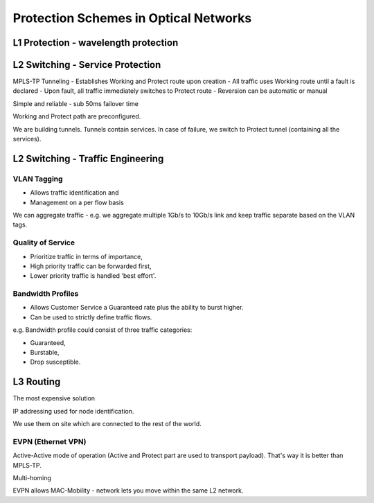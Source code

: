Protection Schemes in Optical Networks
++++++++++++++++++++++++++++++++++++++++++

L1 Protection - wavelength protection
======================================

L2 Switching - Service Protection
======================================

MPLS-TP Tunneling
- Establishes Working and Protect route upon creation
- All traffic uses Working route until a fault is declared
- Upon fault, all traffic immediately switches to Protect route
- Reversion can be automatic or manual

Simple and reliable - sub 50ms failover time

Working and Protect path are preconfigured.

We are building tunnels. Tunnels contain services. In case of failure, we switch to Protect tunnel (containing all the services).

L2 Switching - Traffic Engineering
====================================

VLAN Tagging
----------------

-  Allows traffic identification and
-  Management on a per flow basis

We can aggregate traffic - e.g. we aggregate multiple 1Gb/s to 10Gb/s link and keep traffic separate based on the VLAN tags.

Quality of Service
----------------------

- Prioritize traffic in terms of importance,
- High priority traffic can be forwarded first,
- Lower priority traffic is handled 'best effort'.

Bandwidth Profiles
-------------------

- Allows Customer Service a Guaranteed rate plus the ability to burst higher.
- Can be used to strictly define traffic flows.

e.g. Bandwidth profile could consist of three traffic categories:

- Guaranteed,
- Burstable,
- Drop susceptible.

L3 Routing
================

The most expensive solution

IP addressing used for node identification.

We use them on site which are connected to the rest of the world.

EVPN (Ethernet VPN)
-----------------------

Active-Active mode of operation (Active and Protect part are used to transport payload). That's way it is better than MPLS-TP.

Multi-homing

EVPN allows MAC-Mobility - network lets you move within the same L2 network.

